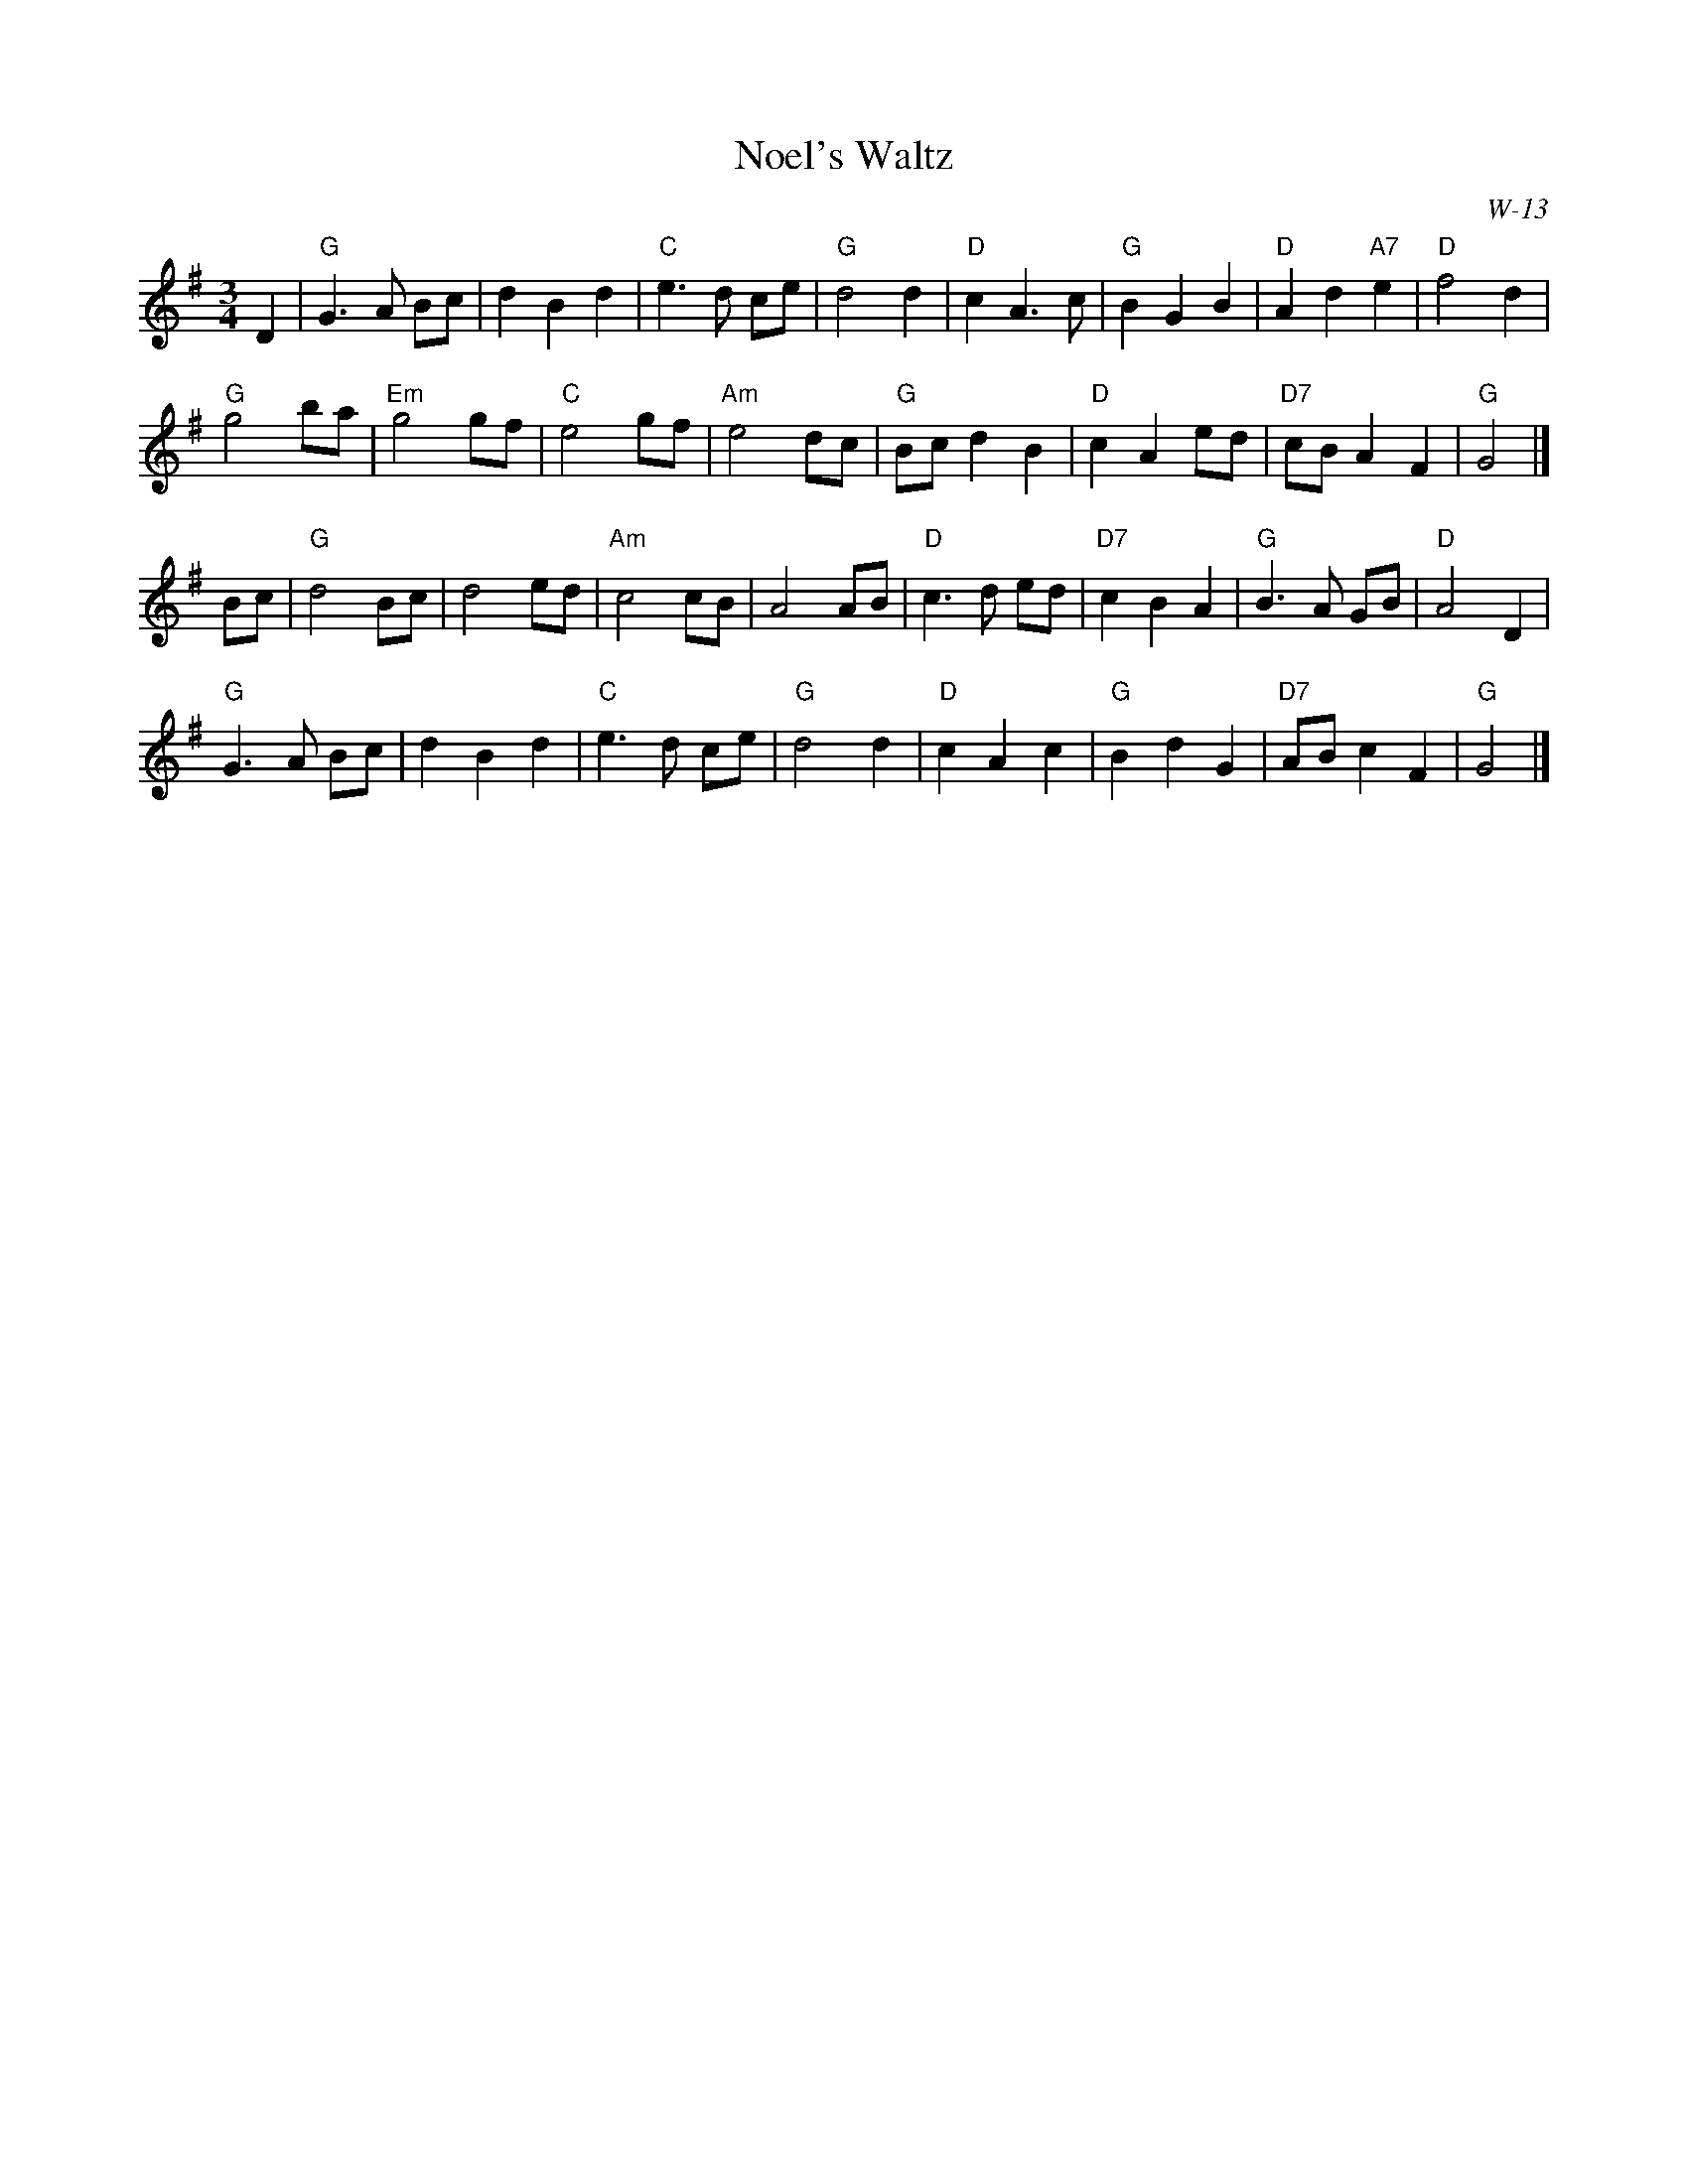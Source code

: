 X:1
T: Noel's Waltz
I:
Z:
R: waltz
M: 3/4
C: W-13
K: G
D2| "G"G3 A Bc| d2 B2 d2| "C"e3 d ce| "G"d4 d2|\
    "D"c2 A3 c| "G"B2 G2 B2| "D"A2 d2 "A7"e2| "D"f4 d2|
    "G"g4 ba| "Em"g4 gf| "C"e4 gf| "Am"e4 dc|\
    "G"Bc d2 B2| "D"c2 A2 ed| "D7"cB A2 F2| "G"G4|]
\
Bc| "G"d4 Bc| d4 ed| "Am"c4 cB| A4 AB|\
    "D"c3 d ed| "D7"c2 B2 A2| "G"B3 A GB| "D"A4 D2|
    "G"G3 A Bc| d2 B2 d2| "C"e3 d ce| "G"d4 d2|\
    "D"c2 A2 c2| "G"B2 d2 G2| "D7"AB c2 F2| "G"G4|]
%
